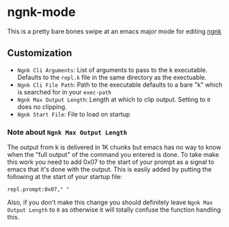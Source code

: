 * ngnk-mode
  This is a pretty bare bones swipe at an emacs major mode for editing [[https://codeberg.org/ngn/k][ngnk]]

** Customization
   - ~Ngnk Cli Arguments~: List of arguments to pass to the k executable.  Defaults to the ~repl.k~ file
     in the same directory as the exectuable.
   - ~Ngnk Cli File Path~: Path to the executable defaults to a bare "k" which is searched for in your
     ~exec-path~
   - ~Ngnk Max Output Length~: Length at which to clip output.  Setting to ~0~ does no clipping.
   - ~Ngnk Start File~: File to load on startup

*** Note about ~Ngnk Max Output Length~
    The output from k is delivered in 1K chunks but emacs has no way to know when the "full output"
    of the command you entered is done.  To take make this work you need to add 0x07 to the start of
    your prompt as a signal to emacs that it's done with the output.  This is easily added by
    putting the following at the start of your startup file:

    : repl.prompt:0x07," "

    Also, if you don't make this change you should definitely leave ~Ngnk Max Output Length~ to ~0~
    as otherwise it will totally confuse the function handling this.
